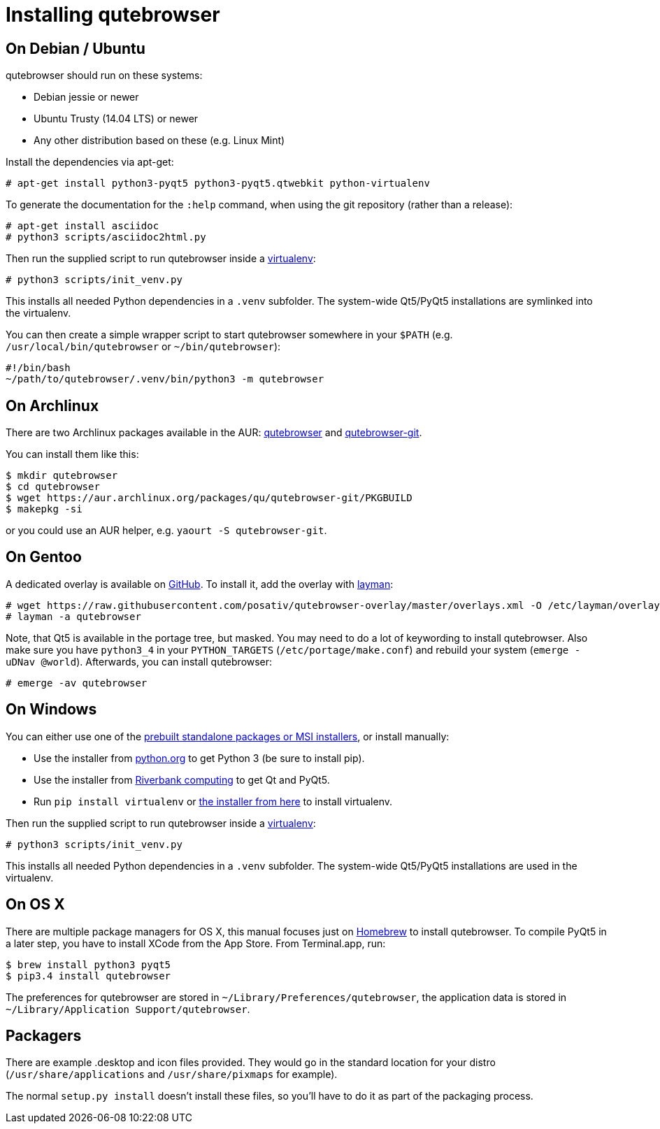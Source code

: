 Installing qutebrowser
======================

On Debian / Ubuntu
------------------

qutebrowser should run on these systems:

* Debian jessie or newer
* Ubuntu Trusty (14.04 LTS) or newer
* Any other distribution based on these (e.g. Linux Mint)

Install the dependencies via apt-get:

----
# apt-get install python3-pyqt5 python3-pyqt5.qtwebkit python-virtualenv
----

To generate the documentation for the `:help` command, when using the git
repository (rather than a release):

----
# apt-get install asciidoc
# python3 scripts/asciidoc2html.py
----

Then run the supplied script to run qutebrowser inside a
https://virtualenv.pypa.io/en/latest/virtualenv.html[virtualenv]:

----
# python3 scripts/init_venv.py
----

This installs all needed Python dependencies in a `.venv` subfolder. The
system-wide Qt5/PyQt5 installations are symlinked into the virtualenv.

You can then create a simple wrapper script to start qutebrowser somewhere in
your `$PATH` (e.g. `/usr/local/bin/qutebrowser` or `~/bin/qutebrowser`):

----
#!/bin/bash
~/path/to/qutebrowser/.venv/bin/python3 -m qutebrowser
----

On Archlinux
------------

There are two Archlinux packages available in the AUR:
https://aur.archlinux.org/packages/qutebrowser/[qutebrowser] and
https://aur.archlinux.org/packages/qutebrowser-git/[qutebrowser-git].

You can install them like this:

----
$ mkdir qutebrowser
$ cd qutebrowser
$ wget https://aur.archlinux.org/packages/qu/qutebrowser-git/PKGBUILD
$ makepkg -si
----

or you could use an AUR helper, e.g. `yaourt -S qutebrowser-git`.

On Gentoo
---------

A dedicated overlay is available on
https://github.com/posativ/qutebrowser-overlay[GitHub]. To install it, add the
overlay with http://wiki.gentoo.org/wiki/Layman[layman]:

----
# wget https://raw.githubusercontent.com/posativ/qutebrowser-overlay/master/overlays.xml -O /etc/layman/overlays/qutebrowser.xml
# layman -a qutebrowser
----

Note, that Qt5 is available in the portage tree, but masked. You may need to do
a lot of keywording to install qutebrowser. Also make sure you have `python3_4`
in your `PYTHON_TARGETS` (`/etc/portage/make.conf`) and rebuild your system
(`emerge -uDNav @world`). Afterwards, you can install qutebrowser:

----
# emerge -av qutebrowser
----

On Windows
----------

You can either use one of the
https://github.com/The-Compiler/qutebrowser/releases[prebuilt standalone
packages or MSI installers], or install manually:

* Use the installer from http://www.python.org/downloads[python.org] to get
Python 3 (be sure to install pip).
* Use the installer from
http://www.riverbankcomputing.com/software/pyqt/download5[Riverbank computing]
to get Qt and PyQt5.
* Run `pip install virtualenv` or
http://www.lfd.uci.edu/~gohlke/pythonlibs/#virtualenv[the installer from here]
to install virtualenv.

Then run the supplied script to run qutebrowser inside a
https://virtualenv.pypa.io/en/latest/virtualenv.html[virtualenv]:

----
# python3 scripts/init_venv.py
----

This installs all needed Python dependencies in a `.venv` subfolder. The
system-wide Qt5/PyQt5 installations are used in the virtualenv.

On OS X
-------

There are multiple package managers for OS X, this manual focuses just on
http://brew.sh/[Homebrew] to install qutebrowser. To compile PyQt5 in a later
step, you have to install XCode from the App Store. From Terminal.app, run:

----
$ brew install python3 pyqt5
$ pip3.4 install qutebrowser
----

The preferences for qutebrowser are stored in
`~/Library/Preferences/qutebrowser`, the application data is stored in
`~/Library/Application Support/qutebrowser`.

Packagers
---------

There are example .desktop and icon files provided. They would go in the
standard location for your distro (`/usr/share/applications` and
`/usr/share/pixmaps` for example).

The normal `setup.py install` doesn't install these files, so you'll have to do
it as part of the packaging process.
